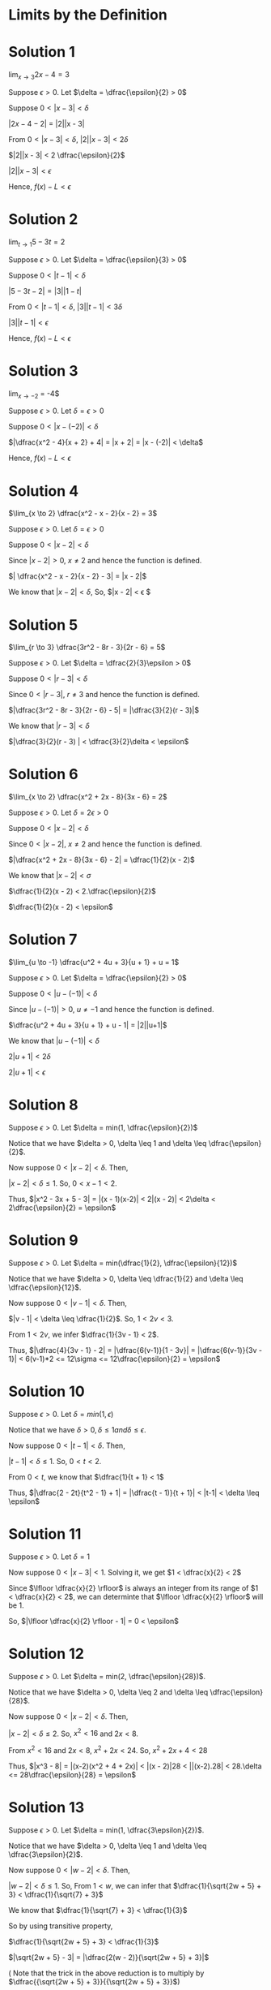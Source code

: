 #+LATEX_HEADER_EXTRA: \usepackage{indentfirst}
#+LATEX_HEADER_EXTRA: \usepackage{amsmath}
#+LATEX_HEADER_EXTRA: \usepackage{mathmode}

* Limits by the Definition

* Solution 1

  $\lim_{x \to 3} 2x - 4 = 3$

  Suppose $\epsilon > 0$. Let $\delta = \dfrac{\epsilon}{2} > 0$

  Suppose  $0 < |x-3| < \delta$

  $|2x - 4 - 2|$ = |2||x - 3|

  From $0 < |x-3| < \delta$, $|2||x - 3| < 2\delta$

  $|2||x - 3| < 2 \dfrac{\epsilon}{2}$

  $|2||x - 3| < \epsilon$

  Hence, $f(x) - L < \epsilon$

* Solution 2  

  $\lim_{t \to 1} 5 - 3t = 2$

  Suppose $\epsilon > 0$. Let $\delta = \dfrac{\epsilon}{3} > 0$  

  Suppose  $0 < |t-1| < \delta$

  $|5 - 3t - 2| = |3||1 - t|$

  From $0 < |t-1| < \delta$, $|3||t - 1| < 3\delta$

  $|3||t - 1| < \epsilon$

  Hence, $f(x) - L < \epsilon$

* Solution 3

  $\lim_{x \to -2}$ \dfrac{x^2 - 4}{x + 2} = -4$

  Suppose $\epsilon > 0$. Let $\delta = \epsilon > 0$

  Suppose  $0 < |x-(-2)| < \delta$

  $|\dfrac{x^2 - 4}{x + 2} + 4| = |x + 2| = |x - (-2)| < \delta$

  Hence, $f(x) - L < \epsilon$

* Solution 4

  $\lim_{x \to 2} \dfrac{x^2 - x - 2}{x - 2} = 3$
  
  Suppose $\epsilon > 0$. Let $\delta = \epsilon > 0$

  Suppose  $0 < |x-2| < \delta$

  Since $|x - 2| > 0$, $x \neq 2$ and hence the function is defined.

  $| \dfrac{x^2 - x - 2}{x - 2} - 3| = |x - 2|$

  We know that $|x - 2| < \delta$, So, $|x - 2| < \epsilon $

* Solution 5

  $\lim_{r \to 3} \dfrac{3r^2 - 8r - 3}{2r - 6} = 5$

  Suppose $\epsilon > 0$. Let $\delta = \dfrac{2}{3}\epsilon > 0$  

  Suppose  $0 < |r-3| < \delta$

  Since $0 < |r-3|$, $r \neq 3$ and hence the function is defined.

  $|\dfrac{3r^2 - 8r - 3}{2r - 6} - 5| = |\dfrac{3}{2}(r - 3)|$

  We know that $| r - 3 | < \delta$

  $|\dfrac{3}{2}(r - 3) | < \dfrac{3}{2}\delta < \epsilon$

* Solution 6

  $\lim_{x \to 2} \dfrac{x^2 + 2x - 8}{3x - 6} = 2$

  Suppose $\epsilon > 0$. Let $\delta = 2\epsilon > 0$  
  
  Suppose  $0 < |x-2| < \delta$

  Since $0 < |x-2|$, $x \neq 2$ and hence the function is defined.

  $|\dfrac{x^2 + 2x - 8}{3x - 6} - 2| = \dfrac{1}{2}(x - 2)$

  We know that $|x - 2| < \sigma$

  $\dfrac{1}{2}(x - 2) < 2.\dfrac{\epsilon}{2}$

  $\dfrac{1}{2}(x - 2) < \epsilon$

* Solution 7

  $\lim_{u \to -1} \dfrac{u^2 + 4u + 3}{u + 1} + u = 1$

  Suppose $\epsilon > 0$. Let $\delta = \dfrac{\epsilon}{2} > 0$  
  
  Suppose  $0 < |u-(-1)| < \delta$

  Since $|u-(-1)| > 0$, $u \neq -1$ and hence the function is defined.

  $\dfrac{u^2 + 4u + 3}{u + 1} + u - 1| = |2||u+1|$

  We know that $|u - (-1)| < \delta$

  $2 |u + 1| < 2\delta$

  $2 |u + 1| < \epsilon$

* Solution 8

  Suppose $\epsilon > 0$. Let $\delta = min(1, \dfrac{\epsilon}{2})$

  Notice that we have $\delta > 0, \delta \leq 1 and \delta \leq \dfrac{\epsilon}{2}$.

  Now suppose $0 < |x-2| < \delta$. Then,

  $|x - 2| < \delta \leq 1$. So, $0 < x - 1 < 2$.

  Thus, $|x^2 - 3x + 5 - 3| = |(x - 1)(x-2)| < 2|(x - 2)| < 2\delta < 2\dfrac{\epsilon}{2} = \epsilon$

* Solution 9

  Suppose $\epsilon > 0$. Let $\delta = min(\dfrac{1}{2}, \dfrac{\epsilon}{12})$

  Notice that we have $\delta > 0, \delta \leq \dfrac{1}{2} and \delta \leq \dfrac{\epsilon}{12}$.

  Now suppose $0 < |v-1| < \delta$. Then,

  $|v - 1| < \delta \leq \dfrac{1}{2}$. So, $1 < 2v < 3$.

  From $1 < 2v$, we infer $\dfrac{1}{3v - 1} < 2$.

  Thus, $|\dfrac{4}{3v - 1} - 2| = |\dfrac{6(v-1)}{1 - 3v}| = |\dfrac{6(v-1)}{3v - 1}| < 6(v-1)*2 <= 12\sigma <= 12\dfrac{\epsilon}{2} = \epsilon$

* Solution 10

  Suppose $\epsilon > 0$. Let $\delta = min(1, \epsilon)$

  Notice that we have $\delta > 0, \delta \leq 1 and \delta \leq \epsilon$.

  Now suppose $0 < |t-1| < \delta$. Then,

  $|t - 1| < \delta \leq 1$. So, $0 < t < 2$.

  From $0 < t$, we know that $\dfrac{1}{t + 1} < 1$

  Thus, $|\dfrac{2 - 2t}{t^2 - 1} + 1| = |\dfrac{t - 1)}{t + 1}| < |t-1| < \delta \leq \epsilon$

* Solution 11

  Suppose $\epsilon > 0$. Let $\delta = 1$

  Now suppose $0 < |x -3| < 1$. Solving it, we get $1 < \dfrac{x}{2} < 2$

  Since $\lfloor \dfrac{x}{2} \rfloor$ is always an integer from its
  range of $1 < \dfrac{x}{2} < 2$, we can determinte that $\lfloor
  \dfrac{x}{2} \rfloor$ will be $1$.

  So, $|\lfloor \dfrac{x}{2} \rfloor - 1| = 0 < \epsilon$

* Solution 12

  Suppose $\epsilon > 0$. Let $\delta = min(2, \dfrac{\epsilon}{28})$. 

  Notice that we have $\delta > 0, \delta \leq 2 and \delta \leq \dfrac{\epsilon}{28}$.

  Now suppose $0 < |x-2| < \delta$. Then,

  $|x - 2| < \delta \leq 2$. So, $x^2 < 16$ and $2x < 8$.

  From $x^2 < 16$ and $2x < 8$, $x^2 + 2x < 24$. So, $x^2 + 2x + 4< 28$

  Thus, $|x^3 - 8| = |(x-2)(x^2 + 4 + 2x)| < |(x - 2)|28 < ||(x-2).28| < 28.\delta <= 28\dfrac{\epsilon}{28} = \epsilon$

* Solution 13

  Suppose $\epsilon > 0$. Let $\delta = min(1, \dfrac{3\epsilon}{2})$.

  Notice that we have $\delta > 0, \delta \leq 1 and \delta \leq \dfrac{3\epsilon}{2}$.

  Now suppose $0 < |w-2| < \delta$. Then,

  $|w-2| < \delta \leq 1$. So, From $1 < w$, we can infer that $\dfrac{1}{\sqrt{2w + 5} + 3} < \dfrac{1}{\sqrt{7} + 3}$

  We know that $\dfrac{1}{\sqrt{7} + 3} < \dfrac{1}{3}$

  So by using transitive property,

  $\dfrac{1}{\sqrt{2w + 5} + 3} < \dfrac{1}{3}$

  $|\sqrt{2w + 5} - 3| = |\dfrac{2(w - 2)}{\sqrt{2w + 5} + 3}|$

  ( Note that the trick in the above reduction is to multiply by $\dfrac{{\sqrt{2w + 5} + 3}}{{\sqrt{2w + 5} + 3}}$)

  $|\dfrac{2(w - 2)}{\sqrt{2w + 5} + 3}| < \dfrac{2(w-2)}{3} < \dfrac{2\delta}{3} \leq \dfrac{2.3\delta}{3.2} = \epsilon$

* Solution 14

  Suppose $\epsilon > 0$. Let $\delta = min(2, \dfrac{\epsilon}{8})$.

  Notice that we have $\delta > 0, \delta \leq 2 and \delta \leq \dfrac{\epsilon}{8}$.

  Now suppose $0 < |t-3| < \delta$. Then,

  $|t^2 - 9| = |(t+3)(t-3)|$

  Since $|t-3| < \delta \leq 2$, we have $1 < t < 5$. Thus, $4 < t + 3 < 8$

  $(t+3)(t-3) = |t-3|(t+3) < 8|t-3| < 8\delta \leq \dfrac{8\epsilon}{8} = \epsilon$

* Solution 15

  Suppose $\epsilon > 0$. Let $\delta = min(1, \dfrac{\epsilon}{4})$.

  Notice that we have $\delta > 0, \delta \leq 1 and \delta \leq \dfrac{\epsilon}{4}$.

  Now suppose $0 < |x-1| < \delta$. Then,  $0 < x < 2$. So, $x + 2 < 4$.

  $|x^2 + x - 2| = |(x + 2)(x - 1)| < 4|x-1| < 4\delta \leq \dfrac{4\epsilon}{4} = \epsilon$

* Solution 16

  Suppose $\epsilon > 0$. Let $\delta = min(1, \dfrac{\epsilon}{9})$.

  Notice that we have $\delta > 0, \delta \leq 1 and \delta \leq \dfrac{\epsilon}{9}$.

  Now suppose $0 < |x-2| < \delta$. Then,  $1 < x < 3$. So, $3x < 9$.

  $|3x^2 - 6x - 0| = |3x(x-2)| < |x-2|9 < 9\delta <= \dfrac{9\epsilon}{9} = \epsilon$

* Solution 17

  Suppose $\epsilon > 0$. Let $\delta = min(3, \epsilon)$.  

  Notice that we have $\delta > 0, \delta \leq 3 and \delta \leq \epsilon$.

  Now suppose $0 < |x-(-1)| < \delta$. Then,  $\delta \leq 3$. So, $|x-(-1)| < 3$ and therefore $x-1<1$.

  $|\dfrac{x^3 + x^2 -3x - 3}{x+1} + 2| = |x^2 - 1| = |(x-1)(x+1)| < |x+1| < |x - (-1)| < \delta = \epsilon$

* Solution 18

  Suppose $\epsilon > 0$. Let $\delta = min(1, \dfrac{\epsilon}{2})$.

  Notice that we have $\delta > 0, \delta \leq 1 and \delta \leq \dfrac{\epsilon}{2}$.

  Now suppose $0 < |u-3| < \delta$. Then since,  $\delta \leq 1$. we have $2 < u <4$ and therefore $\dfrac{1}{u-1} < 1$.

  $|\dfrac{4}{u-1} - 2| = $\dfrac{2(u-3)}{u-1}| < |2(u-3)| < 2\delta < \dfrac{2\epsilon}{2} = \* 

* Solution 19

  Suppose $\epsilon > 0$. Let $\delta = min(4, \dfrac{\epsilon}{2})$.

  Notice that we have $\delta > 0, \delta \leq 4 and \delta \leq \dfrac{\epsilon}{2}$.

  Now suppose $0 < |t-5| < \delta$. Then since,  $\delta \leq 4$. we have $1 < t <9$ and therefore $\dfrac{1}{t} < 1$.

  $|\dfrac{3t - 10}{t} - 1| = |\dfrac{2(t-5)}{t}| < 2(t-5) < 2\delta \leq \dfrac{2\epsilon}{2} = \epsilon$

* Solution 20

  Suppose $\epsilon > 0$. Let $\delta = min(3, \sqrt{\dfrac{15\epsilon}{2}})$.

  Notice that we have $\delta > 0, \delta \leq 2 and \delta \leq \dfrac{15\epsilon}{2}$.
  
  Now suppose $0 < |z-1| < \delta$. Then since,  $\delta \leq 3$. we have $-3 < z-1 <3$ and therefore $9 < (z-1)^2, 1 < (z + 1)^2 and -7 < z - 5$

  $|\dfrac{z-1}{2z^2 + z - 3} - \dfrac{1}{5}| = |\dfrac{-2(z-1)^2}{5((z+1)^2 + (z-1)^2 + (z - 5))}|$

  We know that, $\dfrac{1}{(z-1)^2+(z+1)^2 + (z-5)} < \dfrac{1}{3}$

  $|\dfrac{-2(z-1)^2}{5((z+1)^2 + (z-1)^2 + (z - 5))}| < \dfrac{-2(z-1)^2}{5}\dfrac{1}{3} < \dfrac{2\delta^2}{16} \leq \epsilon$

* Solution 21

  Suppose $\epsilon > 0$. Let $\delta = min(1, \dfrac{\epsilon}{4})$.

  Notice that we have $\delta > 0, \delta \leq 1 and \delta \leq \dfrac{\epsilon}{4}$.

  Now suppose $0 < |y-1| < \delta$. Then since,  $\delta \leq 1$. we have $0 < y <2$ and therefore $y^2 < 4$

  $|y^3 - y^2 + 7 = 7| = |y^2(y-1)| < 4|y-1| < 4\delta \leq 4\dfrac{\epsilon}{4} = \epsilon$

* Solution 22

  Suppose $\epsilon > 0$. Let $\delta = min(1, \sqrt{\dfrac{\epsilon}{2}})$.

  Notice that we have $\delta > 0, \delta \leq 1 and \delta \leq \sqrt{\dfrac{\epsilon}{2}}$.

  Now suppose $0 < |y-0| < \delta$. Then since,  $\delta \leq 1$. we have $-1 < y <1$ and therefore $1-y < 2$

  $|y^3 - y^2 + 7 - 7| = |y^2(1-y)| < 2y^2 < 2\delta^2 \leq \epsilon$

* Solution 23

  Suppose $\epsilon > 0$. Let $\delta = min(1, 2(3 + \sqrt[2]{3})\epsilon)$.  

  Notice that we have $\delta > 0, \delta \leq 1$ and $\delta \leq 2(3 + \sqrt[2]{3})\epsilon$.

  Suppose $0 < |x-4| < \epsilon$. Then since, $\delta \leq 1$, we have $3 < x < 5$ and therefore $\dfrac{1}{x + 2\sqrt{x} < \dfrac{1}{3 + 2\sqrt{3}}}$

  $|\dfrac{1}{\sqrt{x}} - \dfrac{1}{2}| = \dfrac{-1(4-x)}{2(x + 2\sqrt{x})} < \dfrac{|-1(4-x)|}{2(3+2\sqrt{3})} < \dfrac{|4-x|}{2(x+2\sqrt{3})} < \dfrac{\epsilon}{2(3 + 2\sqrt{3})} \leq \epsilon$

* Solution 24

  Suppose $\epsilon > 0$. Let $\delta = min(1, \sqrt{\epsilon})$.

  Notice that we have $\delta > 0, \delta \leq 1$ and $\delta \leq \sqrt{\epsilon}$.

  Suppose $0 < |x-0| < \epsilon$. Then since, $\delta \leq 1$, we have $-1 < x < 1$ and therefore $\dfrac{1}{\sqrt{x^2 + 1}-1} < \dfrac{1}{\sqrt{2}-1} < 1$

  $|\sqrt{x^2 + 1} - 1| = |\dfrac{x^2}{\sqrt{x^2 + 1} + 1}| < |x^2| < \delta^2 \leq \epsilon$
